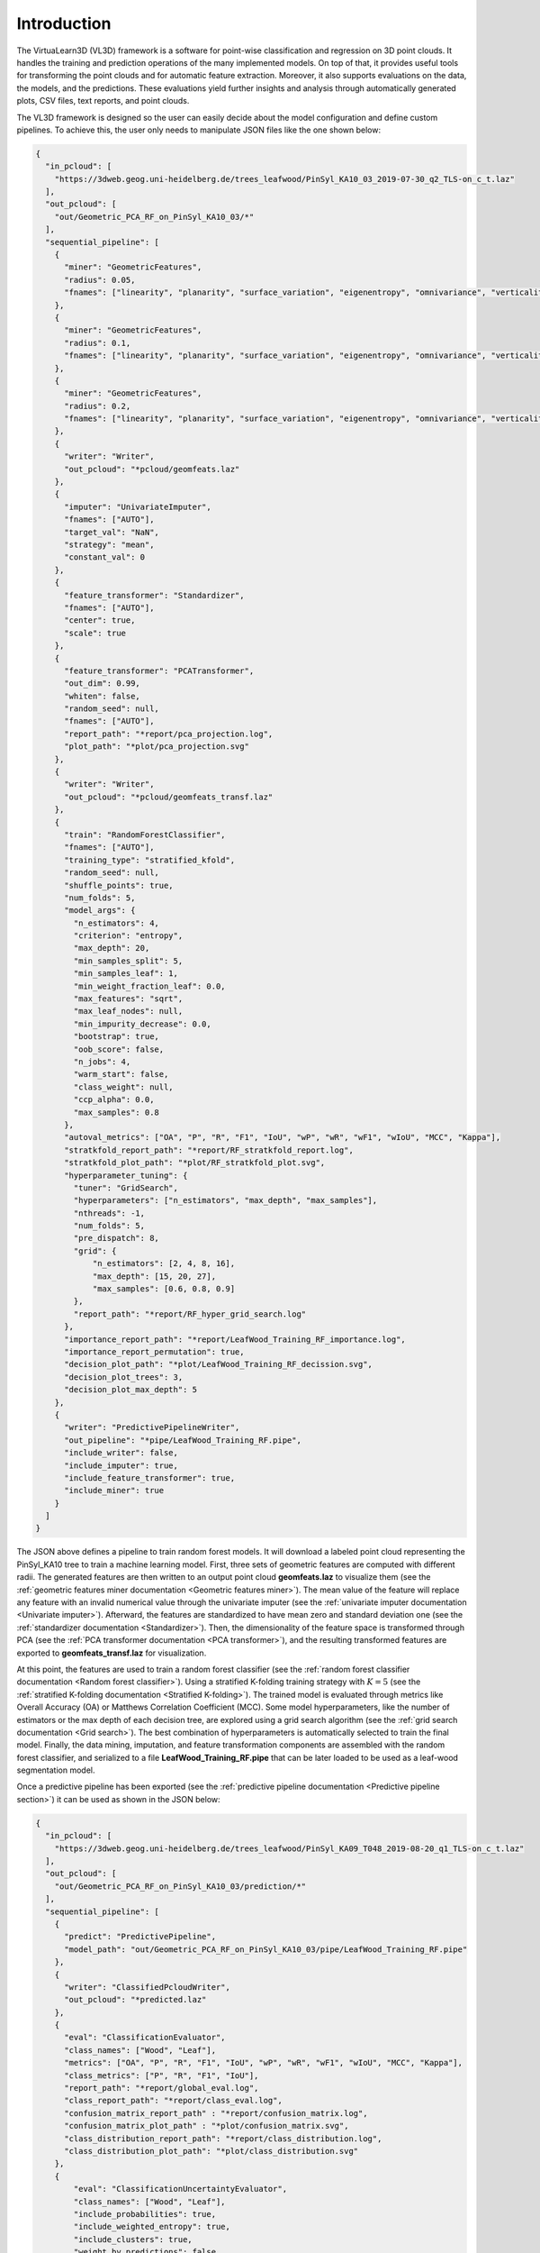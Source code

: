 .. _Introduction page:

Introduction
**************

The VirtuaLearn3D (VL3D) framework is a software for point-wise classification and regression on 3D point clouds. It handles the training and prediction operations of the many implemented models. On top of that, it provides useful tools for transforming the point clouds and for automatic feature extraction. Moreover, it also supports evaluations on the data, the models, and the predictions. These evaluations yield further insights and analysis through automatically generated plots, CSV files, text reports, and point clouds.

The VL3D framework is designed so the user can easily decide about the model configuration and define custom pipelines. To achieve this, the user only needs to manipulate JSON files like the one shown below:

.. code-block:: json

    {
      "in_pcloud": [
        "https://3dweb.geog.uni-heidelberg.de/trees_leafwood/PinSyl_KA10_03_2019-07-30_q2_TLS-on_c_t.laz"
      ],
      "out_pcloud": [
        "out/Geometric_PCA_RF_on_PinSyl_KA10_03/*"
      ],
      "sequential_pipeline": [
        {
          "miner": "GeometricFeatures",
          "radius": 0.05,
          "fnames": ["linearity", "planarity", "surface_variation", "eigenentropy", "omnivariance", "verticality", "anisotropy"]
        },
        {
          "miner": "GeometricFeatures",
          "radius": 0.1,
          "fnames": ["linearity", "planarity", "surface_variation", "eigenentropy", "omnivariance", "verticality", "anisotropy"]
        },
        {
          "miner": "GeometricFeatures",
          "radius": 0.2,
          "fnames": ["linearity", "planarity", "surface_variation", "eigenentropy", "omnivariance", "verticality", "anisotropy"]
        },
        {
          "writer": "Writer",
          "out_pcloud": "*pcloud/geomfeats.laz"
        },
        {
          "imputer": "UnivariateImputer",
          "fnames": ["AUTO"],
          "target_val": "NaN",
          "strategy": "mean",
          "constant_val": 0
        },
        {
          "feature_transformer": "Standardizer",
          "fnames": ["AUTO"],
          "center": true,
          "scale": true
        },
        {
          "feature_transformer": "PCATransformer",
          "out_dim": 0.99,
          "whiten": false,
          "random_seed": null,
          "fnames": ["AUTO"],
          "report_path": "*report/pca_projection.log",
          "plot_path": "*plot/pca_projection.svg"
        },
        {
          "writer": "Writer",
          "out_pcloud": "*pcloud/geomfeats_transf.laz"
        },
        {
          "train": "RandomForestClassifier",
          "fnames": ["AUTO"],
          "training_type": "stratified_kfold",
          "random_seed": null,
          "shuffle_points": true,
          "num_folds": 5,
          "model_args": {
            "n_estimators": 4,
            "criterion": "entropy",
            "max_depth": 20,
            "min_samples_split": 5,
            "min_samples_leaf": 1,
            "min_weight_fraction_leaf": 0.0,
            "max_features": "sqrt",
            "max_leaf_nodes": null,
            "min_impurity_decrease": 0.0,
            "bootstrap": true,
            "oob_score": false,
            "n_jobs": 4,
            "warm_start": false,
            "class_weight": null,
            "ccp_alpha": 0.0,
            "max_samples": 0.8
          },
          "autoval_metrics": ["OA", "P", "R", "F1", "IoU", "wP", "wR", "wF1", "wIoU", "MCC", "Kappa"],
          "stratkfold_report_path": "*report/RF_stratkfold_report.log",
          "stratkfold_plot_path": "*plot/RF_stratkfold_plot.svg",
          "hyperparameter_tuning": {
            "tuner": "GridSearch",
            "hyperparameters": ["n_estimators", "max_depth", "max_samples"],
            "nthreads": -1,
            "num_folds": 5,
            "pre_dispatch": 8,
            "grid": {
                "n_estimators": [2, 4, 8, 16],
                "max_depth": [15, 20, 27],
                "max_samples": [0.6, 0.8, 0.9]
            },
            "report_path": "*report/RF_hyper_grid_search.log"
          },
          "importance_report_path": "*report/LeafWood_Training_RF_importance.log",
          "importance_report_permutation": true,
          "decision_plot_path": "*plot/LeafWood_Training_RF_decission.svg",
          "decision_plot_trees": 3,
          "decision_plot_max_depth": 5
        },
        {
          "writer": "PredictivePipelineWriter",
          "out_pipeline": "*pipe/LeafWood_Training_RF.pipe",
          "include_writer": false,
          "include_imputer": true,
          "include_feature_transformer": true,
          "include_miner": true
        }
      ]
    }

The JSON above defines a pipeline to train random forest models. It will
download a labeled point cloud representing the PinSyl_KA10 tree to train a
machine learning model. First, three sets of geometric features are computed
with different radii. The generated features are then written to an
output point cloud **geomfeats.laz** to visualize them
(see the :ref:`geometric features miner documentation <Geometric features miner>`).
The mean value of the feature will replace any feature with an invalid
numerical value through the univariate imputer
(see the :ref:`univariate imputer documentation <Univariate imputer>`).
Afterward, the features are
standardized to have mean zero and standard deviation one
(see the :ref:`standardizer documentation <Standardizer>`).
Then, the dimensionality of the feature space is transformed through PCA
(see the :ref:`PCA transformer documentation <PCA transformer>`), and the
resulting transformed features are exported to **geomfeats_transf.laz**
for visualization.

At this point, the features are used to train a random forest classifier
(see the
:ref:`random forest classifier documentation <Random forest classifier>`).
Using a stratified K-folding training strategy with :math:`K=5`
(see the :ref:`stratified K-folding documentation <Stratified K-folding>`).
The trained model is evaluated through metrics like Overall Accuracy (OA) or
Matthews Correlation Coefficient (MCC). Some model hyperparameters, like the
number of estimators or the max depth of each decision tree,
are explored using a grid search algorithm
(see the :ref:`grid search documentation <Grid search>`).
The best combination of hyperparameters is automatically selected to
train the final model. Finally, the data mining, imputation, and feature
transformation components are assembled with the random forest classifier,
and serialized to a file **LeafWood_Training_RF.pipe** that can be later loaded
to be used as a leaf-wood segmentation model.

Once a predictive pipeline has been exported
(see the :ref:`predictive pipeline documentation <Predictive pipeline section>`)
it can be used as shown in the JSON below:

.. code-block:: json

    {
      "in_pcloud": [
        "https://3dweb.geog.uni-heidelberg.de/trees_leafwood/PinSyl_KA09_T048_2019-08-20_q1_TLS-on_c_t.laz"
      ],
      "out_pcloud": [
        "out/Geometric_PCA_RF_on_PinSyl_KA10_03/prediction/*"
      ],
      "sequential_pipeline": [
        {
          "predict": "PredictivePipeline",
          "model_path": "out/Geometric_PCA_RF_on_PinSyl_KA10_03/pipe/LeafWood_Training_RF.pipe"
        },
        {
          "writer": "ClassifiedPcloudWriter",
          "out_pcloud": "*predicted.laz"
        },
        {
          "eval": "ClassificationEvaluator",
          "class_names": ["Wood", "Leaf"],
          "metrics": ["OA", "P", "R", "F1", "IoU", "wP", "wR", "wF1", "wIoU", "MCC", "Kappa"],
          "class_metrics": ["P", "R", "F1", "IoU"],
          "report_path": "*report/global_eval.log",
          "class_report_path": "*report/class_eval.log",
          "confusion_matrix_report_path" : "*report/confusion_matrix.log",
          "confusion_matrix_plot_path" : "*plot/confusion_matrix.svg",
          "class_distribution_report_path": "*report/class_distribution.log",
          "class_distribution_plot_path": "*plot/class_distribution.svg"
        },
        {
            "eval": "ClassificationUncertaintyEvaluator",
            "class_names": ["Wood", "Leaf"],
            "include_probabilities": true,
            "include_weighted_entropy": true,
            "include_clusters": true,
            "weight_by_predictions": false,
            "num_clusters": 10,
            "clustering_max_iters": 128,
            "clustering_batch_size": 1000000,
            "clustering_entropy_weights": true,
            "clustering_reduce_function": "mean",
            "gaussian_kernel_points": 256,
            "report_path": "*uncertainty/uncertainty.laz",
            "plot_path": "*uncertainty/"
        }
      ]
    }

The JSON above defines a pipeline to compute a leaf-wood segmentation based
on a random forest model. It will download the PinSyl KA10 tree to compute
the predictive pipeline. The predictions will be exported to the
`predicted.laz` point cloud. Furthermore, the point-wise classification can be
evaluated because there are available labels on that tree
(see the :ref:`classification evaluator documentation <Classification evaluator section>`).
Afterward, the uncertainty of the classification is also evaluated
(see the :ref:`classification uncertainty evaluator documentation <Classification uncertainty evaluator section>`).





The figure below represents the previous process. It shows the training tree
colored by the PCA-transformed feature which explains the highest variance
ratio. It also shows the previously unseen tree as segmented by the model,
with points colored gray if correctly classified or red if misclassified.


.. figure:: ../img/introduction_demo_legend.png
    :scale: 40
    :alt: Figure representing a machine learning-based point-wise
        classification.

    Visualization of a point-wise leaf-wood segmentation. The tree on the left
    side represents the training data, while the tree on the right side
    represents the leaf-wood segmentation computed on a previously unseen tree.
    The gray points are successful classifications, the red ones are
    misclassifications.

The table below represents the precision (P), recall (R), F1-score (F1), and
the intersection over union or Jaccard index (IoU) of the leaf-wood
segmentation represented in the figure above. The overall accuracy (OA) of the
classification is around :math:`93\%`.

.. csv-table::
    :file: ../csv/intro_demo_class_eval.csv
    :widths: 20 20 20 20 20
    :header-rows: 1


You can automatically reproduce the explained model with the JSON
specifications provided as a demo together with the source code in our
`GitHub repository <https://github.com/3dgeo-heidelberg/virtualearn3d>`_.
The first step is to get into the software directory. Then, for training
you can run:

.. code-block:: bash

    python vl3d.py --pipeline spec/demo/mine_transform_and_train_pipeline_pca_from_url.json


Finally, you can compute the point-wise segmentation on a previously unseen
tree using:

.. code-block:: bash

    python vl3d.py --pipeline spec/demo/predict_and_eval_pipeline_from_url.json

